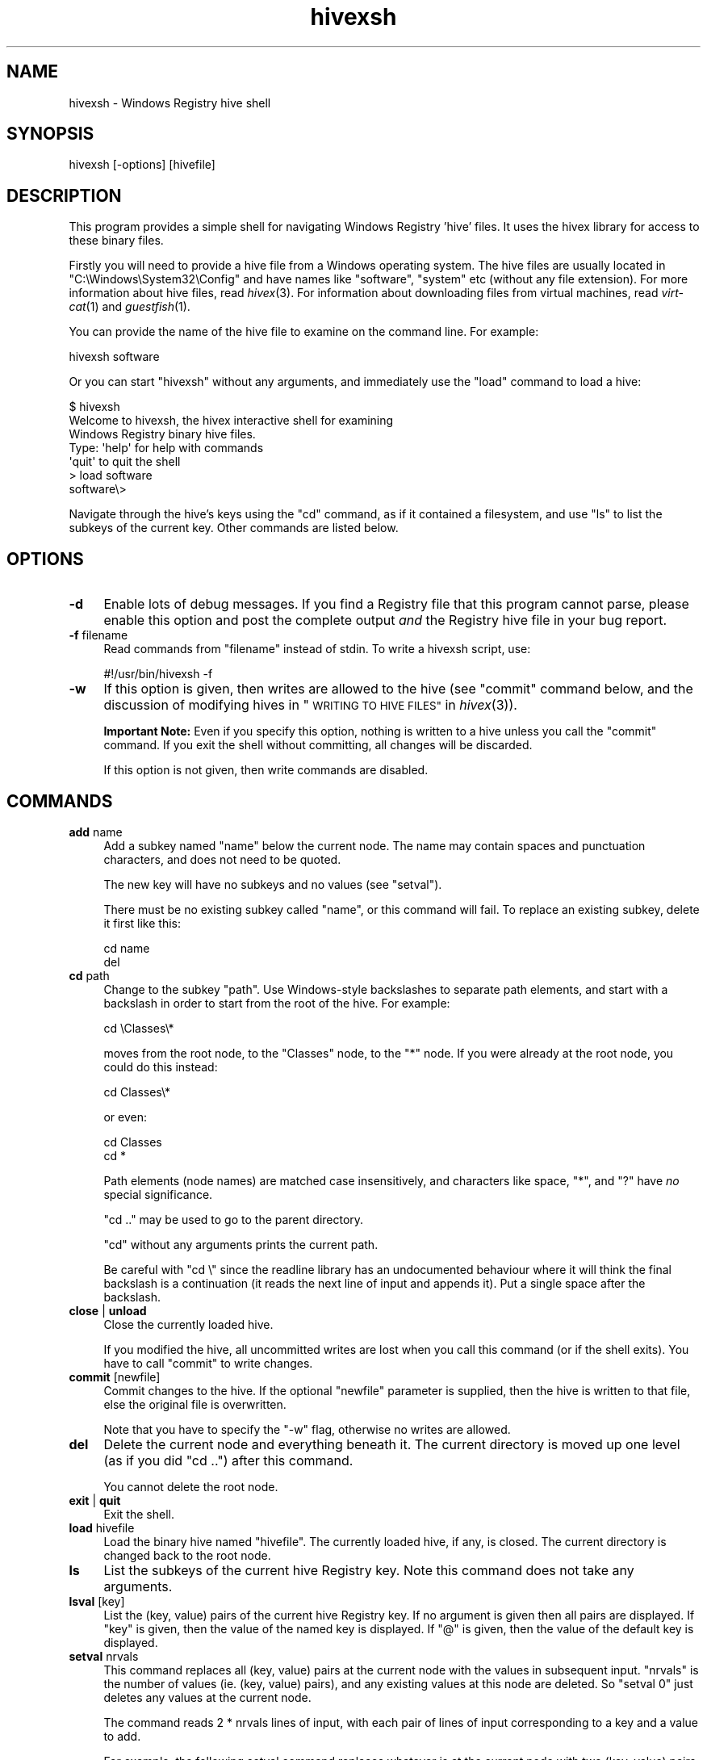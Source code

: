 .\" Automatically generated by Pod::Man 2.28 (Pod::Simple 3.29)
.\"
.\" Standard preamble:
.\" ========================================================================
.de Sp \" Vertical space (when we can't use .PP)
.if t .sp .5v
.if n .sp
..
.de Vb \" Begin verbatim text
.ft CW
.nf
.ne \\$1
..
.de Ve \" End verbatim text
.ft R
.fi
..
.\" Set up some character translations and predefined strings.  \*(-- will
.\" give an unbreakable dash, \*(PI will give pi, \*(L" will give a left
.\" double quote, and \*(R" will give a right double quote.  \*(C+ will
.\" give a nicer C++.  Capital omega is used to do unbreakable dashes and
.\" therefore won't be available.  \*(C` and \*(C' expand to `' in nroff,
.\" nothing in troff, for use with C<>.
.tr \(*W-
.ds C+ C\v'-.1v'\h'-1p'\s-2+\h'-1p'+\s0\v'.1v'\h'-1p'
.ie n \{\
.    ds -- \(*W-
.    ds PI pi
.    if (\n(.H=4u)&(1m=24u) .ds -- \(*W\h'-12u'\(*W\h'-12u'-\" diablo 10 pitch
.    if (\n(.H=4u)&(1m=20u) .ds -- \(*W\h'-12u'\(*W\h'-8u'-\"  diablo 12 pitch
.    ds L" ""
.    ds R" ""
.    ds C` ""
.    ds C' ""
'br\}
.el\{\
.    ds -- \|\(em\|
.    ds PI \(*p
.    ds L" ``
.    ds R" ''
.    ds C`
.    ds C'
'br\}
.\"
.\" Escape single quotes in literal strings from groff's Unicode transform.
.ie \n(.g .ds Aq \(aq
.el       .ds Aq '
.\"
.\" If the F register is turned on, we'll generate index entries on stderr for
.\" titles (.TH), headers (.SH), subsections (.SS), items (.Ip), and index
.\" entries marked with X<> in POD.  Of course, you'll have to process the
.\" output yourself in some meaningful fashion.
.\"
.\" Avoid warning from groff about undefined register 'F'.
.de IX
..
.nr rF 0
.if \n(.g .if rF .nr rF 1
.if (\n(rF:(\n(.g==0)) \{
.    if \nF \{
.        de IX
.        tm Index:\\$1\t\\n%\t"\\$2"
..
.        if !\nF==2 \{
.            nr % 0
.            nr F 2
.        \}
.    \}
.\}
.rr rF
.\"
.\" Accent mark definitions (@(#)ms.acc 1.5 88/02/08 SMI; from UCB 4.2).
.\" Fear.  Run.  Save yourself.  No user-serviceable parts.
.    \" fudge factors for nroff and troff
.if n \{\
.    ds #H 0
.    ds #V .8m
.    ds #F .3m
.    ds #[ \f1
.    ds #] \fP
.\}
.if t \{\
.    ds #H ((1u-(\\\\n(.fu%2u))*.13m)
.    ds #V .6m
.    ds #F 0
.    ds #[ \&
.    ds #] \&
.\}
.    \" simple accents for nroff and troff
.if n \{\
.    ds ' \&
.    ds ` \&
.    ds ^ \&
.    ds , \&
.    ds ~ ~
.    ds /
.\}
.if t \{\
.    ds ' \\k:\h'-(\\n(.wu*8/10-\*(#H)'\'\h"|\\n:u"
.    ds ` \\k:\h'-(\\n(.wu*8/10-\*(#H)'\`\h'|\\n:u'
.    ds ^ \\k:\h'-(\\n(.wu*10/11-\*(#H)'^\h'|\\n:u'
.    ds , \\k:\h'-(\\n(.wu*8/10)',\h'|\\n:u'
.    ds ~ \\k:\h'-(\\n(.wu-\*(#H-.1m)'~\h'|\\n:u'
.    ds / \\k:\h'-(\\n(.wu*8/10-\*(#H)'\z\(sl\h'|\\n:u'
.\}
.    \" troff and (daisy-wheel) nroff accents
.ds : \\k:\h'-(\\n(.wu*8/10-\*(#H+.1m+\*(#F)'\v'-\*(#V'\z.\h'.2m+\*(#F'.\h'|\\n:u'\v'\*(#V'
.ds 8 \h'\*(#H'\(*b\h'-\*(#H'
.ds o \\k:\h'-(\\n(.wu+\w'\(de'u-\*(#H)/2u'\v'-.3n'\*(#[\z\(de\v'.3n'\h'|\\n:u'\*(#]
.ds d- \h'\*(#H'\(pd\h'-\w'~'u'\v'-.25m'\f2\(hy\fP\v'.25m'\h'-\*(#H'
.ds D- D\\k:\h'-\w'D'u'\v'-.11m'\z\(hy\v'.11m'\h'|\\n:u'
.ds th \*(#[\v'.3m'\s+1I\s-1\v'-.3m'\h'-(\w'I'u*2/3)'\s-1o\s+1\*(#]
.ds Th \*(#[\s+2I\s-2\h'-\w'I'u*3/5'\v'-.3m'o\v'.3m'\*(#]
.ds ae a\h'-(\w'a'u*4/10)'e
.ds Ae A\h'-(\w'A'u*4/10)'E
.    \" corrections for vroff
.if v .ds ~ \\k:\h'-(\\n(.wu*9/10-\*(#H)'\s-2\u~\d\s+2\h'|\\n:u'
.if v .ds ^ \\k:\h'-(\\n(.wu*10/11-\*(#H)'\v'-.4m'^\v'.4m'\h'|\\n:u'
.    \" for low resolution devices (crt and lpr)
.if \n(.H>23 .if \n(.V>19 \
\{\
.    ds : e
.    ds 8 ss
.    ds o a
.    ds d- d\h'-1'\(ga
.    ds D- D\h'-1'\(hy
.    ds th \o'bp'
.    ds Th \o'LP'
.    ds ae ae
.    ds Ae AE
.\}
.rm #[ #] #H #V #F C
.\" ========================================================================
.\"
.IX Title "hivexsh 1"
.TH hivexsh 1 "2012-12-03" "hivex-1.3.13" "Windows Registry"
.\" For nroff, turn off justification.  Always turn off hyphenation; it makes
.\" way too many mistakes in technical documents.
.if n .ad l
.nh
.SH "NAME"
hivexsh \- Windows Registry hive shell
.SH "SYNOPSIS"
.IX Header "SYNOPSIS"
.Vb 1
\& hivexsh [\-options] [hivefile]
.Ve
.SH "DESCRIPTION"
.IX Header "DESCRIPTION"
This program provides a simple shell for navigating Windows Registry
\&'hive' files.  It uses the hivex library for access to these binary
files.
.PP
Firstly you will need to provide a hive file from a Windows operating
system.  The hive files are usually located in
\&\f(CW\*(C`C:\eWindows\eSystem32\eConfig\*(C'\fR and have names like \f(CW\*(C`software\*(C'\fR,
\&\f(CW\*(C`system\*(C'\fR etc (without any file extension).  For more information
about hive files, read \fIhivex\fR\|(3).  For information about downloading
files from virtual machines, read \fIvirt\-cat\fR\|(1) and \fIguestfish\fR\|(1).
.PP
You can provide the name of the hive file to examine on the command
line.  For example:
.PP
.Vb 1
\& hivexsh software
.Ve
.PP
Or you can start \f(CW\*(C`hivexsh\*(C'\fR without any arguments, and immediately use
the \f(CW\*(C`load\*(C'\fR command to load a hive:
.PP
.Vb 1
\& $ hivexsh
\&
\& Welcome to hivexsh, the hivex interactive shell for examining
\& Windows Registry binary hive files.
\&
\& Type: \*(Aqhelp\*(Aq for help with commands
\&       \*(Aqquit\*(Aq to quit the shell
\&
\& > load software
\& software\e>
.Ve
.PP
Navigate through the hive's keys using the \f(CW\*(C`cd\*(C'\fR command, as if it
contained a filesystem, and use \f(CW\*(C`ls\*(C'\fR to list the subkeys of the
current key.  Other commands are listed below.
.SH "OPTIONS"
.IX Header "OPTIONS"
.IP "\fB\-d\fR" 4
.IX Item "-d"
Enable lots of debug messages.  If you find a Registry file that this
program cannot parse, please enable this option and post the complete
output \fIand\fR the Registry hive file in your bug report.
.IP "\fB\-f\fR filename" 4
.IX Item "-f filename"
Read commands from \f(CW\*(C`filename\*(C'\fR instead of stdin.  To write a hivexsh
script, use:
.Sp
.Vb 1
\& #!/usr/bin/hivexsh \-f
.Ve
.IP "\fB\-w\fR" 4
.IX Item "-w"
If this option is given, then writes are allowed to the hive
(see \*(L"commit\*(R" command below, and the discussion of
modifying hives in \*(L"\s-1WRITING TO HIVE FILES\*(R"\s0 in \fIhivex\fR\|(3)).
.Sp
\&\fBImportant Note:\fR Even if you specify this option, nothing is written
to a hive unless you call the \*(L"commit\*(R" command.  If you exit the
shell without committing, all changes will be discarded.
.Sp
If this option is not given, then write commands are disabled.
.SH "COMMANDS"
.IX Header "COMMANDS"
.IP "\fBadd\fR name" 4
.IX Item "add name"
Add a subkey named \f(CW\*(C`name\*(C'\fR below the current node.  The name may
contain spaces and punctuation characters, and does not need to be
quoted.
.Sp
The new key will have no subkeys and no values (see \f(CW\*(C`setval\*(C'\fR).
.Sp
There must be no existing subkey called \f(CW\*(C`name\*(C'\fR, or this command will
fail.  To replace an existing subkey, delete it first like this:
.Sp
.Vb 2
\& cd name
\& del
.Ve
.IP "\fBcd\fR path" 4
.IX Item "cd path"
Change to the subkey \f(CW\*(C`path\*(C'\fR.  Use Windows-style backslashes to
separate path elements, and start with a backslash in order to start
from the root of the hive.  For example:
.Sp
.Vb 1
\& cd \eClasses\e*
.Ve
.Sp
moves from the root node, to the \f(CW\*(C`Classes\*(C'\fR node, to the \f(CW\*(C`*\*(C'\fR node.
If you were already at the root node, you could do this instead:
.Sp
.Vb 1
\& cd Classes\e*
.Ve
.Sp
or even:
.Sp
.Vb 2
\& cd Classes
\& cd *
.Ve
.Sp
Path elements (node names) are matched case insensitively, and
characters like space, \f(CW\*(C`*\*(C'\fR, and \f(CW\*(C`?\*(C'\fR have \fIno\fR special significance.
.Sp
\&\f(CW\*(C`cd ..\*(C'\fR may be used to go to the parent directory.
.Sp
\&\f(CW\*(C`cd\*(C'\fR without any arguments prints the current path.
.Sp
Be careful with \f(CW\*(C`cd \e\*(C'\fR since the readline library has an undocumented
behaviour where it will think the final backslash is a continuation
(it reads the next line of input and appends it).  Put a single space
after the backslash.
.IP "\fBclose\fR | \fBunload\fR" 4
.IX Item "close | unload"
Close the currently loaded hive.
.Sp
If you modified the hive, all uncommitted writes are lost when you
call this command (or if the shell exits).  You have to call \f(CW\*(C`commit\*(C'\fR
to write changes.
.IP "\fBcommit\fR [newfile]" 4
.IX Item "commit [newfile]"
Commit changes to the hive.  If the optional \f(CW\*(C`newfile\*(C'\fR parameter is
supplied, then the hive is written to that file, else the original
file is overwritten.
.Sp
Note that you have to specify the \f(CW\*(C`\-w\*(C'\fR flag, otherwise no writes are
allowed.
.IP "\fBdel\fR" 4
.IX Item "del"
Delete the current node and everything beneath it.  The current
directory is moved up one level (as if you did \f(CW\*(C`cd ..\*(C'\fR) after
this command.
.Sp
You cannot delete the root node.
.IP "\fBexit\fR | \fBquit\fR" 4
.IX Item "exit | quit"
Exit the shell.
.IP "\fBload\fR hivefile" 4
.IX Item "load hivefile"
Load the binary hive named \f(CW\*(C`hivefile\*(C'\fR.  The currently loaded hive, if
any, is closed.  The current directory is changed back to the root
node.
.IP "\fBls\fR" 4
.IX Item "ls"
List the subkeys of the current hive Registry key.  Note this command
does not take any arguments.
.IP "\fBlsval\fR [key]" 4
.IX Item "lsval [key]"
List the (key, value) pairs of the current hive Registry key.  If no
argument is given then all pairs are displayed.  If \f(CW\*(C`key\*(C'\fR is given,
then the value of the named key is displayed.  If \f(CW\*(C`@\*(C'\fR is given, then
the value of the default key is displayed.
.IP "\fBsetval\fR nrvals" 4
.IX Item "setval nrvals"
This command replaces all (key, value) pairs at the current node with
the values in subsequent input.  \f(CW\*(C`nrvals\*(C'\fR is the number of values
(ie. (key, value) pairs), and any existing values at this node are
deleted.  So \f(CW\*(C`setval 0\*(C'\fR just deletes any values at the current node.
.Sp
The command reads 2 * nrvals lines of input, with each pair of
lines of input corresponding to a key and a value to add.
.Sp
For example, the following setval command replaces whatever is at the
current node with two (key, value) pairs.  The default key is set to
the UTF16\-LE\-encoded string \*(L"abcd\*(R".  The other value is named
\&\*(L"ANumber\*(R" and is a little-endian \s-1DWORD\s0 0x12345678.
.Sp
.Vb 5
\& setval 2
\& @
\& string:abcd
\& ANumber
\& dword:12345678
.Ve
.Sp
The first line of each pair is the key (the special key \f(CW\*(C`@\*(C'\fR means
the default key, but you can also use a blank line).
.Sp
The second line of each pair is the value, which has a special format
\&\f(CW\*(C`type:value\*(C'\fR with possible types summarized in the table below:
.Sp
.Vb 1
\& none                 No data is stored, and the type is set to 0.
\&
\& string:abc           "abc" is stored as a UTF16\-LE\-encoded
\&                      string (type 1).  Note that only 7 bit
\&                      ASCII strings are supported as input.
\&
\& expandstring:...     Same as string but with type 2.
\&
\& dword:0x01234567     A DWORD (type 4) with the hex value
\&                      0x01234567.  You can also use decimal
\&                      or octal numbers here.
\&
\& qword:0x0123456789abcdef
\&                      A QWORD (type 11) with the hex value
\&                      0x0123456789abcdef.  You can also use
\&                      decimal or octal numbers here.
\&
\& hex:<type>:<hexbytes>
\& hex:1:41,00,42,00,43,00,44,00,00,00
\&                      This is the generic way to enter any
\&                      value.  <type> is the integer value type.
\&                      <hexbytes> is a list of pairs of hex
\&                      digits which are treated as bytes.
\&                      (Any non\-hex\-digits here are ignored,
\&                      so you can separate bytes with commas
\&                      or spaces if you want).
.Ve
.SH "EXAMPLE"
.IX Header "EXAMPLE"
.Vb 3
\& $ guestfish \-\-ro \-i Windows7
\& ><fs> download win:c:\ewindows\esystem32\econfig\esoftware software
\& ><fs> quit
\&
\& $ hivexsh software
\&
\& Welcome to hivexsh, the hivex interactive shell for examining
\& Windows Registry binary hive files.
\&
\& Type: \*(Aqhelp\*(Aq for help with commands
\&       \*(Aqquit\*(Aq to quit the shell
\&
\& software\e> ls
\& ATI Technologies
\& Classes
\& Clients
\& Intel
\& Microsoft
\& ODBC
\& Policies
\& RegisteredApplications
\& Sonic
\& Wow6432Node
\& software\e> quit
.Ve
.SH "SEE ALSO"
.IX Header "SEE ALSO"
\&\fIhivex\fR\|(3),
\&\fIhivexget\fR\|(1),
\&\fIhivexml\fR\|(1),
\&\fIvirt\-win\-reg\fR\|(1),
\&\fIguestfs\fR\|(3),
<http://libguestfs.org/>,
\&\fIvirt\-cat\fR\|(1),
\&\fIvirt\-edit\fR\|(1).
.SH "AUTHORS"
.IX Header "AUTHORS"
Richard W.M. Jones (\f(CW\*(C`rjones at redhat dot com\*(C'\fR)
.SH "COPYRIGHT"
.IX Header "COPYRIGHT"
Copyright (C) 2009\-2010 Red Hat Inc.
.PP
This program is free software; you can redistribute it and/or modify
it under the terms of the \s-1GNU\s0 General Public License as published by
the Free Software Foundation; either version 2 of the License, or
(at your option) any later version.
.PP
This program is distributed in the hope that it will be useful,
but \s-1WITHOUT ANY WARRANTY\s0; without even the implied warranty of
\&\s-1MERCHANTABILITY\s0 or \s-1FITNESS FOR A PARTICULAR PURPOSE. \s0 See the
\&\s-1GNU\s0 General Public License for more details.
.PP
You should have received a copy of the \s-1GNU\s0 General Public License along
with this program; if not, write to the Free Software Foundation, Inc.,
51 Franklin Street, Fifth Floor, Boston, \s-1MA 02110\-1301 USA.\s0
